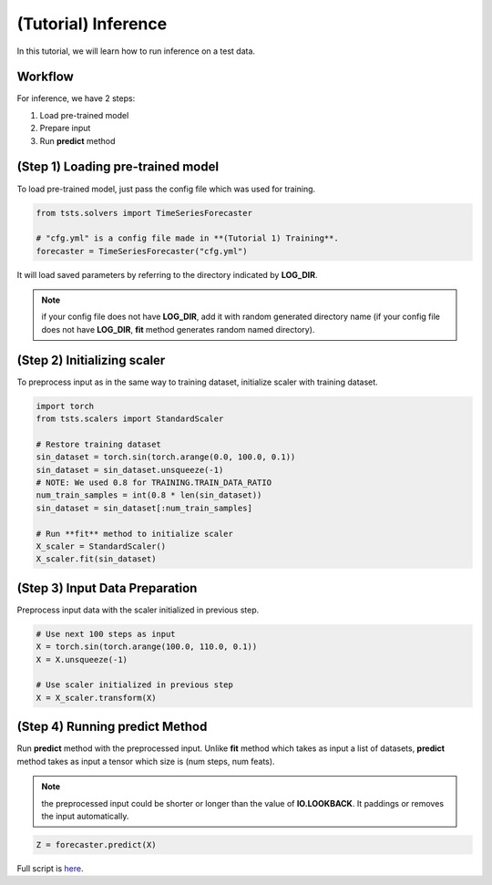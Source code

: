 ====================
(Tutorial) Inference
====================

In this tutorial, we will learn how to run inference on a test data.

Workflow
========

.. image:: ../../../img/inference-scheme.png
   :scale: 100%
   :height: 500px
   :align: center

For inference, we have 2 steps:

1. Load pre-trained model
2. Prepare input
3. Run **predict** method

(Step 1) Loading pre-trained model
==================================

To load pre-trained model, just pass the config file which was used for training.

.. code-block:: python

    from tsts.solvers import TimeSeriesForecaster

    # "cfg.yml" is a config file made in **(Tutorial 1) Training**.
    forecaster = TimeSeriesForecaster("cfg.yml")

It will load saved parameters by referring to the directory indicated by **LOG_DIR**.

.. note:: if your config file does not have **LOG_DIR**, add it with random generated directory name (if your config file does not have **LOG_DIR**, **fit** method generates random named directory).

(Step 2) Initializing scaler
============================

To preprocess input as in the same way to training dataset, initialize scaler with training dataset.

.. code-block:: python

    import torch
    from tsts.scalers import StandardScaler

    # Restore training dataset
    sin_dataset = torch.sin(torch.arange(0.0, 100.0, 0.1))
    sin_dataset = sin_dataset.unsqueeze(-1)
    # NOTE: We used 0.8 for TRAINING.TRAIN_DATA_RATIO 
    num_train_samples = int(0.8 * len(sin_dataset))
    sin_dataset = sin_dataset[:num_train_samples]

    # Run **fit** method to initialize scaler
    X_scaler = StandardScaler()
    X_scaler.fit(sin_dataset)

(Step 3) Input Data Preparation
===============================

Preprocess input data with the scaler initialized in previous step.

.. code-block:: python

    # Use next 100 steps as input
    X = torch.sin(torch.arange(100.0, 110.0, 0.1))
    X = X.unsqueeze(-1)

    # Use scaler initialized in previous step
    X = X_scaler.transform(X)


(Step 4) Running **predict** Method
===================================

Run **predict** method with the preprocessed input. Unlike **fit** method which takes as input a list of datasets, **predict** method takes as input a tensor which size is (num steps, num feats).

.. note:: the preprocessed input could be shorter or longer than the value of **IO.LOOKBACK**. It paddings or removes the input automatically.

.. code-block:: python

    Z = forecaster.predict(X)

Full script is `here <https://github.com/TakuyaShintate/tsts/tree/main/examples/tutorial_2_inference.ipynb>`_.
